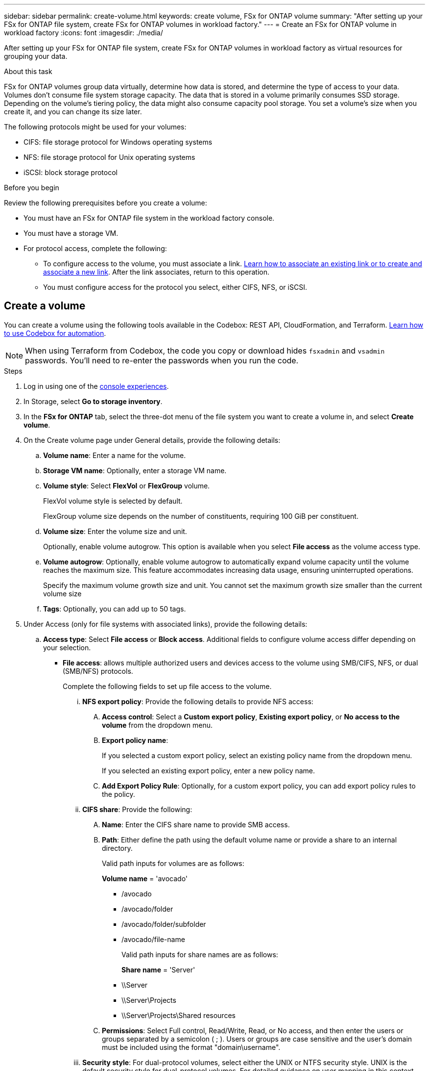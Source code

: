 ---
sidebar: sidebar
permalink: create-volume.html
keywords: create volume, FSx for ONTAP volume
summary: "After setting up your FSx for ONTAP file system, create FSx for ONTAP volumes in workload factory."
---
= Create an FSx for ONTAP volume in workload factory
:icons: font
:imagesdir: ./media/

[.lead]
After setting up your FSx for ONTAP file system, create FSx for ONTAP volumes in workload factory as virtual resources for grouping your data.

.About this task
FSx for ONTAP volumes group data virtually, determine how data is stored, and determine the type of access to your data. Volumes don't consume file system storage capacity. The data that is stored in a volume primarily consumes SSD storage. Depending on the volume's tiering policy, the data might also consume capacity pool storage. You set a volume's size when you create it, and you can change its size later. 

The following protocols might be used for your volumes:

* CIFS: file storage protocol for Windows operating systems
* NFS: file storage protocol for Unix operating systems
* iSCSI: block storage protocol 

.Before you begin
Review the following prerequisites before you create a volume: 

* You must have an FSx for ONTAP file system in the workload factory console. 
* You must have a storage VM. 
* For protocol access, complete the following: 
** To configure access to the volume, you must associate a link. link:https://docs.netapp.com/us-en/workload-fsx-ontap/create-link.html[Learn how to associate an existing link or to create and associate a new link]. After the link associates, return to this operation. 
** You must configure access for the protocol you select, either CIFS, NFS, or iSCSI. 

== Create a volume
You can create a volume using the following tools available in the Codebox: REST API, CloudFormation, and Terraform. link:https://docs.netapp.com/us-en/workload-setup-admin/use-codebox.html#how-to-use-codebox[Learn how to use Codebox for automation^].

NOTE: When using Terraform from Codebox, the code you copy or download hides `fsxadmin` and `vsadmin` passwords. You'll need to re-enter the passwords when you run the code.

.Steps
. Log in using one of the link:https://docs.netapp.com/us-en/workload-setup-admin/console-experiences.html[console experiences^].
. In Storage, select *Go to storage inventory*. 
. In the *FSx for ONTAP* tab, select the three-dot menu of the file system you want to create a volume in, and select *Create volume*. 
. On the Create volume page under General details, provide the following details: 
.. *Volume name*: Enter a name for the volume. 
.. *Storage VM name*: Optionally, enter a storage VM name. 
.. *Volume style*: Select *FlexVol* or *FlexGroup* volume. 
+
FlexVol volume style is selected by default. 
+
FlexGroup volume size depends on the number of constituents, requiring 100 GiB per constituent. 
.. *Volume size*: Enter the volume size and unit. 
+
Optionally, enable volume autogrow. This option is available when you select *File access* as the volume access type. 
.. *Volume autogrow*: Optionally, enable volume autogrow to automatically expand volume capacity until the volume reaches the maximum size. This feature accommodates increasing data usage, ensuring uninterrupted operations.
+
Specify the maximum volume growth size and unit. You cannot set the maximum growth size smaller than the current volume size
.. *Tags*: Optionally, you can add up to 50 tags.
. Under Access (only for file systems with associated links), provide the following details: 
.. *Access type*: Select *File access* or *Block access*. Additional fields to configure volume access differ depending on your selection. 
* *File access*: allows multiple authorized users and devices access to the volume using SMB/CIFS, NFS, or dual (SMB/NFS) protocols. 
+
Complete the following fields to set up file access to the volume.
+
... *NFS export policy*: Provide the following details to provide NFS access: 
.... *Access control*: Select a *Custom export policy*, *Existing export policy*, or *No access to the volume* from the dropdown menu.
.... *Export policy name*: 
+
If you selected a custom export policy, select an existing policy name from the dropdown menu.
+
If you selected an existing export policy, enter a new policy name. 
.... *Add Export Policy Rule*: Optionally, for a custom export policy, you can add export policy rules to the policy. 
... *CIFS share*: Provide the following: 
.... *Name*: Enter the CIFS share name to provide SMB access. 
.... *Path*: Either define the path using the default volume name or provide a share to an internal directory. 
+
Valid path inputs for volumes are as follows:
+
*Volume name* = 'avocado'
+
** /avocado
** /avocado/folder
** /avocado/folder/subfolder
** /avocado/file-name
+
Valid path inputs for share names are as follows:
+
*Share name* = 'Server'
+
** \\Server
** \\Server\Projects
** \\Server\Projects\Shared resources

.... *Permissions*: Select Full control, Read/Write, Read, or No access, and then enter the users or groups separated by a semicolon ( ; ). Users or groups are case sensitive and the user's domain must be included using the format "domain\username".
... *Security style*: For dual-protocol volumes, select either the UNIX or NTFS security style. UNIX is the default security style for dual-protocol volumes. For detailed guidance on user mapping in this context, refer to the AWS blog article link:https://aws.amazon.com/blogs/storage/enabling-multiprotocol-workloads-with-amazon-fsx-for-netapp-ontap["Enabling multiprotocol workloads with Amazon FSx for NetApp ONTAP"^]. 
+
* *Block access*: allows hosts running critical business applications access to the volume using the iSCSI protocol. Block access is only available when the file system scale-out deployment has six HA pairs or fewer. 
+
Complete the following fields to set up block access to the volume.
+
... *iSCSI configuration*: Provide the following details to configure iSCSI for block access to the volume. 
.... Select *Create a new initiator group* or *Map an existing initiator group*. 
.... Select the *Host operating system* from the dropdown menu. 
.... Enter an *Initiator group name* for a new initiator group. 
.... Under Host Initiators, add one or more iSCSI qualified name (IQN) host initiators.  

. Under Efficiency and protection, provide the following details: 
.. *Storage efficiency*: Enabled by default. Select to disable the feature.
+
ONTAP achieves storage efficiency using deduplication and compression features. Deduplication eliminates duplicate data blocks. Data compression compresses the data blocks to reduce the amount of physical storage that is required. 
.. *Snapshot policy*: Select the snapshot policy to specify the frequency and retention of snapshots. 
+
The following are default policies from AWS. For custom snapshot policies, you must link:link:https://docs.netapp.com/us-en/workload-fsx-ontap/create-link.html[associate a link]. 
+
`default`::: This policy automatically creates snapshots on the following schedule, with the oldest snapshot copies deleted to make room for newer copies:
+
* A maximum of six hourly snapshots taken five minutes past the hour.
* A maximum of two daily snapshots taken Monday through Saturday at 10 minutes after midnight.
* A maximum of two weekly snapshots taken every Sunday at 15 minutes after midnight.
+
NOTE: Snapshot times are based on the file system's time zone, which defaults to Coordinated Universal Time (UTC). For information about changing the time zone, refer to link:https://library.netapp.com/ecmdocs/ECMP1155684/html/GUID-E26E4C94-DF74-4E31-A6E8-1D2D2287A9A1.html[Displaying and setting the system time zone^] in the NetApp Support documentation.
+

`default-1weekly`::: This policy works in the same way as the `default` policy, except that it only retains one snapshot from the weekly schedule.
+
`none`::: This policy doesn't take any snapshots. You can assign this policy to volumes to prevent automatic snapshots from being taken.

.. *Tiering policy*: Select the tiering policy for the data stored in the volume. 
+
_Balanced (Auto)_ is the default tiering policy when creating a volume using the workload factory console. For more information about volume tiering policies, refer to link:https://docs.aws.amazon.com/fsx/latest/ONTAPGuide/volume-storage-capacity.html#data-tiering-policy[Volume storage capacity^] in AWS FSx for NetApp ONTAP documentation. Note that Workload factory uses use-case based names in the workload factory console for tiering policies and includes FSx for ONTAP tiering policy names in parentheses. 
.. *Immutable files*: This feature, also known as SnapLock, is disabled by default. Enabling immutable files prevents data deletion or overwriting for a set period. Enabling this feature is possible only during volume creation. After the feature is enabled, it cannot be disabled. This is a premium feature for FSx for ONTAP that carries an additional charge. For more information, refer to link:https://docs.aws.amazon.com/fsx/latest/ONTAPGuide/how-snaplock-works.html[How SnapLock works^] in Amazon FSx for NetApp ONTAP documentation. 
+
Enabling the immutable files feature permanently commits files in this volume to an immutable WORM (write-once-read-many) state. 
+
Retention modes:::
You can select from two retention modes - _Enterprise_ or _Compliance_. 
* In _Enterprise_ mode, an immutable files, or SnapLock, administrator can delete a file during its retention period. 
* In _Compliance_ mode, a WORM file cannot be deleted before its retention period expires. Similarly, the immutable volume cannot be deleted until the retention periods for all files within the volume expire. 
+
Retention period:::
The retention period has two settings - _retention policy_ and _retention periods_. The _retention policy_ defines how long to retain files in an immutable WORM state. You can specify your own retention policy or use the default retention policy (unspecified), which is 30 years. The minimum and maximum _retention periods_ define the range of time allowed for locking files.
+
NOTE:: Even after the retention period expires, you can't modify a WORM file. You can only delete it or set a new retention period to turn on WORM protection again.
+
Autocommit:::
You'll have the option to enable the autocommit feature. The autocommit feature commits a file to WORM state on a SnapLock volume if the file did not change for the autocommit period duration. The autocommit feature is disabled by default. You must ensure that the files you want to autocommit reside on a SnapLock volume.
+
Volume append mode:::
You can't modify existing data in a WORM-protected file. However, immutable files allows you to maintain protection for existing data using WORM-appendable files. For example, you can generate log files or preserve audio or video streaming data while writing data to them incrementally. link:https://docs.aws.amazon.com/fsx/latest/ONTAPGuide/worm-state.html#worm-state-append[Learn more about volume-append mode^] in Amazon FSx for NetApp ONTAP documentation.
+
.Steps for immutable files
... Select to enable *Immutable files powered by SnapLock*. 
... Select the box to agree and proceed.  
... Select *Enable*. 
... *Retention mode*: Select *Enterprise* or *Compliance* mode. 
... *Retention period*: 
* Select the retention policy: 
** *Unspecified*: Sets the retention policy to 30 years.
** *Specify period*: Enter the number of seconds, minutes, hours, days, months, or years to set your own retention policy.  
* Select the minimum and maximum retention periods: 
** *Minimum*: Enter the number of seconds, minutes, hours, days, months, or years to set the minimum retention period.
** *Maximum*: Enter the number of seconds, minutes, hours, days, months, or years to set the maximum retention period.
... *Autocommit*: Disable or enable autocommit. If you enable autocommit, set the autocommit period. 
... *Volume append mode*: Disable or enable. Enables you to add new content to WORM files.
.. *ARP/AI*: NetApp Autonomous Ransomware Protection with AI (ARP/AI) is enabled by default when a link is associated with the file system. link:https://docs.netapp.com/us-en/workload-fsx-ontap/ransomware-protection.html[Learn more about ARP/AI]. Accept the statement to proceed.
+
If the feature is unavailable, it is because of one of the following reasons: 
+
* A link is not associated with the file system. link:https://docs.netapp.com/us-en/workload-fsx-ontap/create-link.html[Learn how to associate an existing link or to create and associate a new link]. After the link associates, return to this operation.
* Volumes with immutable files, and volumes with iSCSI and NVMe protocols are not supported for ARP/AI.
* The file system already has an ARP/AI policy.

. Under Advance configuration, provide the following: 
.. *Junction path*: Enter the location in the storage VM's namespace where the volume gets mounted. The default junction path is `/<volume-name>`.
.. *Aggregates list*: Only for FlexGroup volumes. Add or remove aggregates. The minimum number of aggregates is one. 
.. *Number of constituents*: Only for FlexGroup volumes. Enter the number of constituents per aggregate. 100 GiB is required per constituent.
. Select *Create*. 

.Result
Workload factory initiates volume creation. Once created, the system displays the new volume in the Volumes tab.
